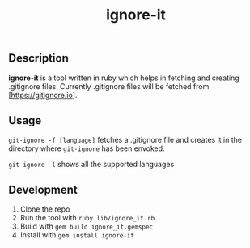 #+TITLE: ignore-it

** Description
*ignore-it* is a tool written in ruby which helps in fetching and creating .gitignore files.
Currently .gitignore files will be fetched from [https://gitignore.io].

** Usage
=git-ignore -f [language]= fetches a .gitignore file and creates it in the directory where =git-ignore= has been envoked.

=git-ignore -l= shows all the supported languages

** Development 
1) Clone the repo
2) Run the tool with =ruby lib/ignore_it.rb=
3) Build with =gem build ignore_it.gemspec=
4) Install with =gem install ignore-it=

